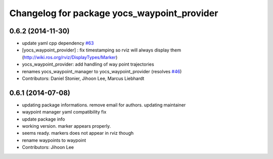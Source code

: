 ^^^^^^^^^^^^^^^^^^^^^^^^^^^^^^^^^^^^^^^^^^^^
Changelog for package yocs_waypoint_provider
^^^^^^^^^^^^^^^^^^^^^^^^^^^^^^^^^^^^^^^^^^^^

0.6.2 (2014-11-30)
------------------
* update yaml cpp dependency `#63 <https://github.com/yujinrobot/yujin_ocs/issues/63>`_
* [yocs_waypoint_provider] : fix timestamping so rviz will always display
  them (http://wiki.ros.org/rviz/DisplayTypes/Marker)
* yocs_waypoint_provider: add handling of way point trajectories
* renames yocs_waypoint_manager to yocs_waypoint_provider (resolves `#46 <https://github.com/yujinrobot/yujin_ocs/issues/46>`_)
* Contributors: Daniel Stonier, Jihoon Lee, Marcus Liebhardt

0.6.1 (2014-07-08)
------------------
* updating package informations. remove email for authors. updating maintainer
* waypoint manager yaml compatibility fix
* update package info
* working version. marker appears properly.
* seems ready. markers does not appear in rviz though
* rename waypoints to waypoint
* Contributors: Jihoon Lee

